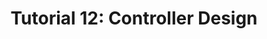 #+TITLE: Tutorial 12: Controller Design

#+BEGIN_SRC ipython :session :exports none
import matplotlib
import numpy as np
import matplotlib.pyplot as plt
from matplotlib import rc
rc('text', usetex=True)
import control
from control.matlab import *
from numpy import log10 as log
%matplotlib inline
%config InlineBackend.figure_format = 'svg'

from matplotlib2tikz import save as tikz_save
#+END_SRC

#+RESULTS:



#+BEGIN_SRC ipython :session :file Tut121.svg :exports results
from numpy import convolve as conv;
num = [1,1]
den = [0.1,1,0,0]

sys = tf(num, den);
mag, phase, omega = control.bode_plot(sys, dB=True, Plot=False, omega=np.logspace(-1,2,200));

plt.subplots_adjust(hspace=0.4)

plt.subplot(211)
plt.title("Bode Plot of $(s+1)/s^2(0.1s+1)$")
plt.semilogx(omega, mag, 'b')
yticks = np.linspace(-60, 40, 6) 
ylabels = [(str(ytick)) for ytick in yticks]
plt.yticks(yticks, ylabels)
plt.ylabel('magnitude(db)')
plt.grid(b=True, which='both')

plt.subplot(212)
g2, = plt.semilogx(omega, phase,'b')
plt.ylabel('phase(deg)')
plt.xlabel('frequency(rad/sec)')
yticks = np.linspace(-180, -120, 3) 
ylabels = [(str(ytick)) for ytick in yticks]
plt.yticks(yticks, ylabels)
plt.grid(b=True, which='both')

tikz_save(
    'tikz/Tut121.tikz',
    figureheight = '\\figureheight',
    figurewidth = '\\figurewidth'
    )

plt.show()
#+END_SRC

#+RESULTS:
[[file:Tut121.svg]]

#+BEGIN_SRC ipython :session :file Tut122.svg :exports results
num = [1];
den = [1e-2,6e-2,1,0];
sys = tf(num, den);
mag, phase, omega = control.bode_plot(sys, dB=True, Plot=False, omega=np.logspace(0,2,200));

plt.subplots_adjust(hspace=0.4)

plt.subplot(211)
plt.title("Bode Plots of $1/s(0.01s^2+0.06s+1)$")
plt.semilogx(omega, mag, 'b')
yticks = np.linspace(0, -80, 5) 
ylabels = [(str(ytick)) for ytick in yticks]
plt.yticks(yticks, ylabels)
plt.ylabel('magnitude(db)')
plt.grid(b=True, which='both')

plt.subplot(212)
g2, = plt.semilogx(omega, phase,'b')
plt.ylabel('phase(deg)')
plt.xlabel('frequency(rad/sec)')
yticks = np.linspace(-90, -270, 5) 
ylabels = [(str(ytick)) for ytick in yticks]
plt.yticks(yticks, ylabels)
plt.grid(b=True, which='both')

tikz_save(
    'tikz/Tut122.tikz',
    figureheight = '\\figureheight',
    figurewidth = '\\figurewidth'
    )

plt.show()
#+END_SRC

#+RESULTS:
[[file:Tut122.svg]]

#+BEGIN_SRC ipython :session :file Tut123.svg :exports results
from numpy import convolve as conv;
num = [1];
den = conv([1,1],[1/2,1]);
den = conv(den,[2,1]);
sys = tf(num, den);

T, yout = control.step_response(sys, T=np.linspace(0,15,300));


yout  = yout*30+300

dy = yout[1:len(yout)]-yout[0:-1]
index = np.argmax(dy)

x0 = T[index]
x1 = T[index+1]
y0 = yout[index]
y1 = yout[index+1]

#The line will pass (xa,300) and (xb,330)
xa = x0 + (300-y0)*(x1-x0)/(y1-y0)
xb = x0 + (330-y0)*(x1-x0)/(y1-y0)

T = np.concatenate((np.linspace(-5,0,100), T))
yout = np.concatenate((np.zeros(100)+300, yout))

plt.plot(T, yout+np.random.randn(yout.size)/2, 'b')
plt.plot([xa,xb], [300,330], 'r--')

plt.title('Step Response')
plt.grid(b=True, which='both')

tikz_save(
    'tikz/Tut123.tikz',
    figureheight = '\\figureheight',
    figurewidth = '\\figurewidth'
    )

plt.show()
#+END_SRC

#+RESULTS:
[[file:Tut123.svg]]
